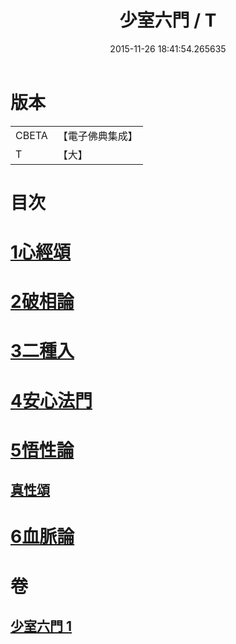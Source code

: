 #+TITLE: 少室六門 / T
#+DATE: 2015-11-26 18:41:54.265635
* 版本
 |     CBETA|【電子佛典集成】|
 |         T|【大】     |

* 目次
* [[file:KR6q0084_001.txt::001-0365a11][1心經頌]]
* [[file:KR6q0084_001.txt::0366c18][2破相論]]
* [[file:KR6q0084_001.txt::0369c19][3二種入]]
* [[file:KR6q0084_001.txt::0370a29][4安心法門]]
* [[file:KR6q0084_001.txt::0370c11][5悟性論]]
** [[file:KR6q0084_001.txt::0373a29][真性頌]]
* [[file:KR6q0084_001.txt::0373b12][6血脈論]]
* 卷
** [[file:KR6q0084_001.txt][少室六門 1]]
